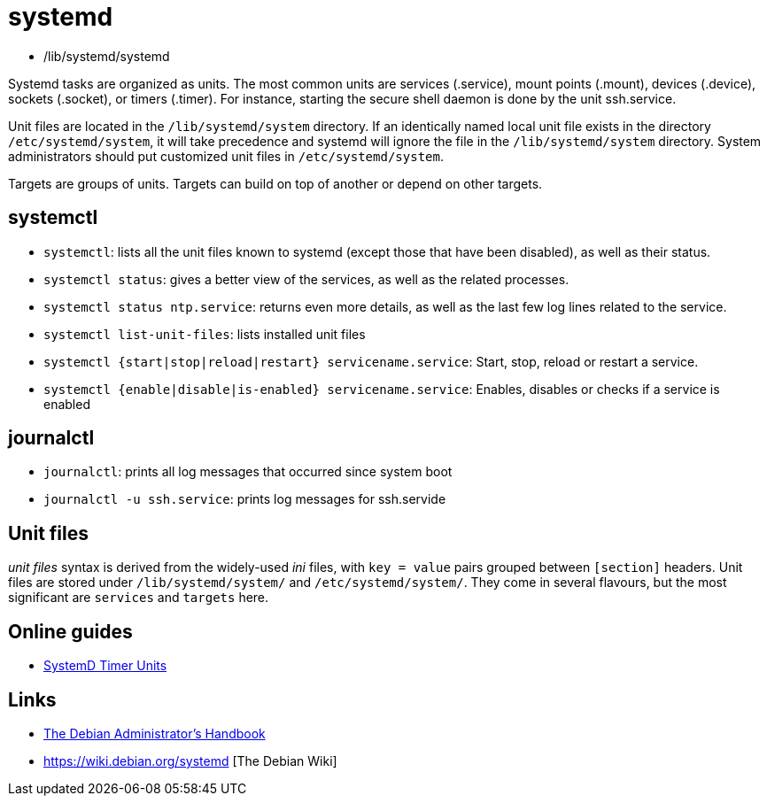 = systemd

- /lib/systemd/systemd

Systemd tasks are organized as units. The most common units are services (.service), mount points (.mount), devices (.device), sockets (.socket), or timers (.timer). For instance, starting the secure shell daemon is done by the unit ssh.service.

Unit files are located in the `/lib/systemd/system` directory. If an identically named local unit file exists in the directory `/etc/systemd/system`, it will take precedence and systemd will ignore the file in the `/lib/systemd/system` directory. System administrators should put customized unit files in `/etc/systemd/system`.

Targets are groups of units.  Targets can build on top of another or depend on other targets.

== systemctl

- `systemctl`: lists all the unit files known to systemd (except those that have been disabled), as well as their status.
- `systemctl status`:  gives a better view of the services, as well as the related processes.
- `systemctl status ntp.service`: returns even more details, as well as the last few log lines related to the service.
- `systemctl list-unit-files`: lists installed unit files
- `systemctl {start|stop|reload|restart} servicename.service`: Start, stop, reload or restart a service.
- `systemctl {enable|disable|is-enabled} servicename.service`: Enables, disables or checks if a service is enabled

== journalctl

- `journalctl`: prints all log messages that occurred since system boot
- `journalctl -u ssh.service`: prints log messages for ssh.servide

== Unit files
_unit files_  syntax is derived from the widely-used _ini_ files, with `key = value` pairs grouped between `[section]` headers. Unit files are stored under `/lib/systemd/system/` and `/etc/systemd/system/`. They come in several flavours, but the most significant are `services` and `targets` here.

== Online guides

- https://www.putorius.net/using-systemd-timers.html[SystemD Timer Units]

== Links

- https://www.debian.org/doc/manuals/debian-handbook/unix-services.en.html#sect.systemd[The Debian Administrator's Handbook]
- https://wiki.debian.org/systemd [The Debian Wiki]

